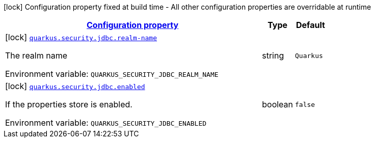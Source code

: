 
:summaryTableId: quarkus-security-jdbc-elytron-security-jdbc-jdbc-security-realm-build-time-config
[.configuration-legend]
icon:lock[title=Fixed at build time] Configuration property fixed at build time - All other configuration properties are overridable at runtime
[.configuration-reference, cols="80,.^10,.^10"]
|===

h|[[quarkus-security-jdbc-elytron-security-jdbc-jdbc-security-realm-build-time-config_configuration]]link:#quarkus-security-jdbc-elytron-security-jdbc-jdbc-security-realm-build-time-config_configuration[Configuration property]

h|Type
h|Default

a|icon:lock[title=Fixed at build time] [[quarkus-security-jdbc-elytron-security-jdbc-jdbc-security-realm-build-time-config_quarkus.security.jdbc.realm-name]]`link:#quarkus-security-jdbc-elytron-security-jdbc-jdbc-security-realm-build-time-config_quarkus.security.jdbc.realm-name[quarkus.security.jdbc.realm-name]`


[.description]
--
The realm name

ifdef::add-copy-button-to-env-var[]
Environment variable: env_var_with_copy_button:+++QUARKUS_SECURITY_JDBC_REALM_NAME+++[]
endif::add-copy-button-to-env-var[]
ifndef::add-copy-button-to-env-var[]
Environment variable: `+++QUARKUS_SECURITY_JDBC_REALM_NAME+++`
endif::add-copy-button-to-env-var[]
--|string 
|`Quarkus`


a|icon:lock[title=Fixed at build time] [[quarkus-security-jdbc-elytron-security-jdbc-jdbc-security-realm-build-time-config_quarkus.security.jdbc.enabled]]`link:#quarkus-security-jdbc-elytron-security-jdbc-jdbc-security-realm-build-time-config_quarkus.security.jdbc.enabled[quarkus.security.jdbc.enabled]`


[.description]
--
If the properties store is enabled.

ifdef::add-copy-button-to-env-var[]
Environment variable: env_var_with_copy_button:+++QUARKUS_SECURITY_JDBC_ENABLED+++[]
endif::add-copy-button-to-env-var[]
ifndef::add-copy-button-to-env-var[]
Environment variable: `+++QUARKUS_SECURITY_JDBC_ENABLED+++`
endif::add-copy-button-to-env-var[]
--|boolean 
|`false`

|===